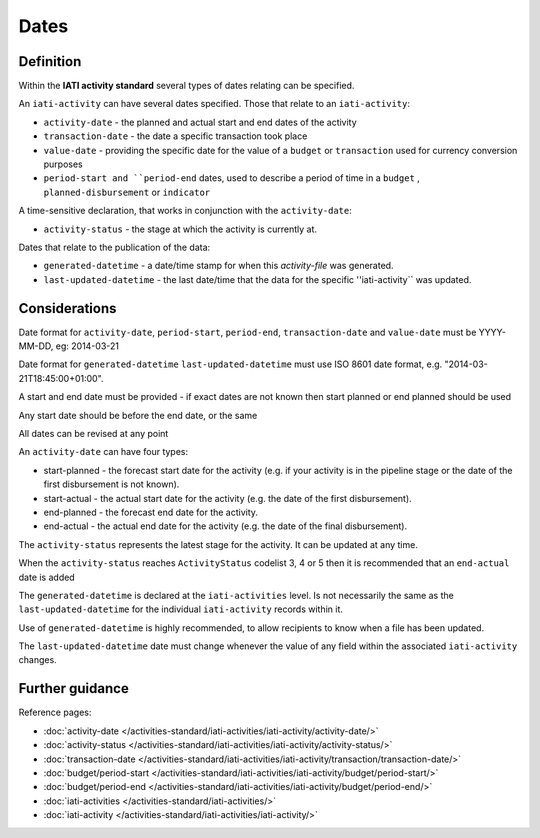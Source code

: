 Dates
=====

Definition
----------
Within the **IATI activity standard** several types of dates relating can be specified.

An ``iati-activity`` can have several dates specified.  Those that relate to an ``iati-activity``:

* ``activity-date`` - the planned and actual start and end dates of the activity
* ``transaction-date`` - the date a specific transaction took place
* ``value-date`` - providing the specific date for the value of a ``budget`` or ``transaction``  used for currency conversion purposes
* ``period-start and ``period-end`` dates, used to describe a period of time in a ``budget`` , ``planned-disbursement`` or ``indicator`` 

A time-sensitive declaration, that works in conjunction with the ``activity-date``:

* ``activity-status`` - the stage at which the activity is currently at.

Dates that relate to the publication of the data: 

* ``generated-datetime`` - a date/time stamp for when this *activity-file* was generated. 
* ``last-updated-datetime`` - the last date/time that the data for the specific ''iati-activity`` was updated.

Considerations
--------------

Date format for ``activity-date``, ``period-start``, ``period-end``, ``transaction-date`` and ``value-date`` must be YYYY-MM-DD, eg: 2014-03-21

Date format for ``generated-datetime`` ``last-updated-datetime`` must use ISO 8601 date format, e.g. "2014-03-21T18:45:00+01:00".

A start and end date must be provided - if exact dates are not known then start planned or end planned should be used

Any start date should be before the end date, or the same

All dates can be revised at any point

An ``activity-date`` can have four types:

* start-planned - the forecast start date for the activity (e.g. if your activity is in the pipeline stage or the date of the first disbursement is not known).
* start-actual - the actual start date for the activity (e.g. the date of the first disbursement).
* end-planned - the forecast end date for the activity.
* end-actual - the actual end date for the activity (e.g. the date of the final disbursement).

The ``activity-status`` represents the latest stage for the activity.  It can be updated at any time.

When the ``activity-status`` reaches ``ActivityStatus`` codelist 3, 4 or 5 then it is recommended that an ``end-actual`` date is added

The ``generated-datetime`` is declared at the ``iati-activities`` level.  Is not necessarily the same as the ``last-updated-datetime`` for the individual ``iati-activity`` records within it.

Use of ``generated-datetime`` is highly recommended, to allow recipients to know when a file has been updated.

The ``last-updated-datetime`` date must change whenever the value of any field within the associated ``iati-activity`` changes.

Further guidance
----------------

Reference pages:

* :doc:`activity-date </activities-standard/iati-activities/iati-activity/activity-date/>`
* :doc:`activity-status </activities-standard/iati-activities/iati-activity/activity-status/>`

* :doc:`transaction-date </activities-standard/iati-activities/iati-activity/transaction/transaction-date/>`
* :doc:`budget/period-start </activities-standard/iati-activities/iati-activity/budget/period-start/>`
* :doc:`budget/period-end </activities-standard/iati-activities/iati-activity/budget/period-end/>`

* :doc:`iati-activities </activities-standard/iati-activities/>`
* :doc:`iati-activity </activities-standard/iati-activities/iati-activity/>`

